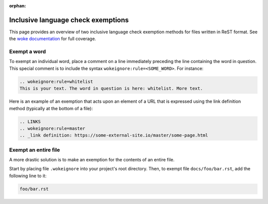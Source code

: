 :orphan:

===================================
Inclusive language check exemptions
===================================

This page provides an overview of two inclusive language check exemption
methods for files written in ReST format. See the `woke documentation`_ for
full coverage.

Exempt a word
-------------

To exempt an individual word, place a comment on a line immediately preceding
the line containing the word in question. This special comment is to include
the syntax ``wokeignore:rule=<SOME_WORD>``. For instance:

.. code-block:: ReST

   .. wokeignore:rule=whitelist
   This is your text. The word in question is here: whitelist. More text.

Here is an example of an exemption that acts upon an element of a URL that is
expressed using the link definition method (typically at the bottom of a file):

.. code-block:: ReST

   .. LINKS
   .. wokeignore:rule=master
   .. _link definition: https://some-external-site.io/master/some-page.html

Exempt an entire file
---------------------

A more drastic solution is to make an exemption for the contents of an entire
file.

Start by placing file ``.wokeignore`` into your project's root directory. Then,
to exempt file ``docs/foo/bar.rst``, add the following line to it:

.. code-block:: none

   foo/bar.rst

.. LINKS
.. _woke documentation: https://docs.getwoke.tech/ignore
